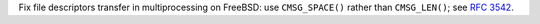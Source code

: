 Fix file descriptors transfer in multiprocessing on FreeBSD: use
``CMSG_SPACE()`` rather than ``CMSG_LEN()``; see :rfc:`3542`.
